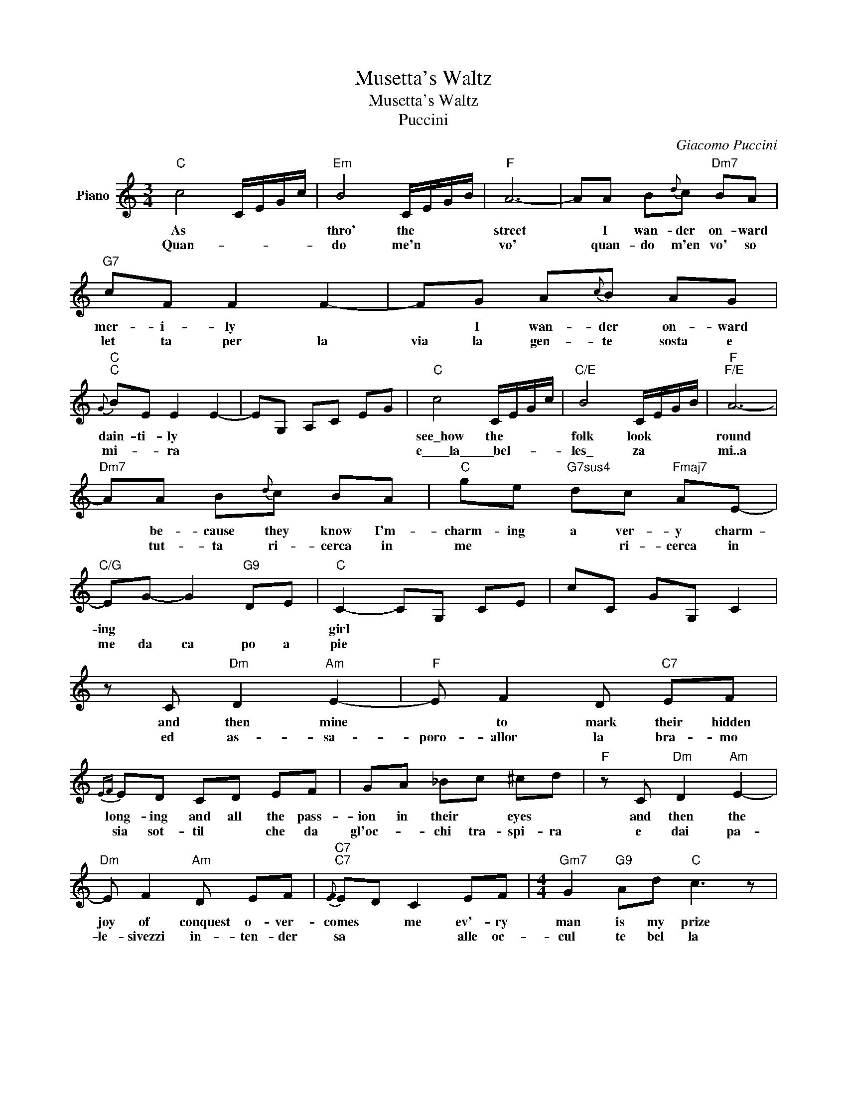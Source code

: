 X:1
T:Musetta's Waltz
T:Musetta's Waltz
T:Puccini
C:Giacomo Puccini
Z:All Rights Reserved
L:1/8
M:3/4
K:C
V:1 treble nm="Piano"
%%MIDI program 0
%%MIDI control 7 100
%%MIDI control 10 64
V:1
"C" c4 C/E/G/c/ |"Em" B4 C/E/G/B/ |"F" A6- | AA B{d}c"Dm7" BA |"G7" cF F2 F2- | FG A{c}B AG | %6
w: As * * * *|thro' the * * *|street|* I wan- der on- ward|mer- i- ly *|* I wan- der on- ward|
w: Quan- * * * *|do me'n * * *|vo'|* quan- do m'en vo' so|let ta per la|via la gen- te sosta e|
"C"{G}"C" BE E2 E2- | EG, A,C EG |"C" c4 C/E/G/c/ |"C/E" B4 C/E/G/B/ |"F""F/E" A6- | %11
w: dain- ti- ly *||see\_how the * * *|folk look * * *|round|
w: mi- * ra *||e\_\_\_\_la\_\_\_\_\_bel- * * * *|les\_ za * * *|mi..a|
"Dm7" AA B{d}c BA |"C" ge"G7sus4" dc"Fmaj7" AE- |"C/G" EG- G2"G9" DE |"C" C2- CG, CE | cC GG, C2 | %16
w: * be- cause they know I'm-|charm- ing a ver- y charm-|ing * * * *|girl * * * *||
w: * tut- ta ri- cerca in|me * * ri- cerca in|me da ca po a|pie * * * *||
 z C"Dm" D2"Am" E2- |"F" E F2 D"C7" EF |{EF} ED CD EF | GA _Bc ^cd |"F" z C"Dm" D2"Am" E2- | %21
w: and then mine|* to mark their hidden|long- ing and all the pass-|ion in their * eyes *|and then the|
w: ed as- sa-|poro- allor la bra- mo|sia sot- til * che da|gl'oc- * chi tra- spi- ra|e dai pa-|
"Dm" E F2"Am" D EF |"C7"{[EF]}"C7" ED C2 EF |[M:4/4]"Gm7" G2"G9" Ad"C" c3 z | %24
w: joy of conquest o- ver-|comes * me ev'- ry|man is my prize|
w: le- sivezzi in- ten- der|sa * * alle oc-|cul te bel la|
[M:3/4]"F6" z c d2 e2- | e f2"C9" d ef |"C7""C7""C7""C7"{[ef]}"C7""C7""C7""C7" ed cd ef | %27
w: and thus their|* hearts their hearts I|cap- tur- e as if by|
w: co- si l'ef|flu * vio del *|si * * * o *|
 ga _bc' ^c'd' |"Eb6" z _e d2 c2 |"D7" d c2"Gm" _B2 z |"C7" z _B A2 G2 | %31
w: ma- * gic all my own|ah rap- ture|ah rap- ture|tis mi- ne|
w: * tut- ta m'ag- gi- ra|fe- li- ce|* fa *|fe- li- ce|
[M:4/4] z AG"F"F z F (3FAB |[M:3/4]"C" c4 C/E/G/c/ |"Cmaj7/E" B2- B2 C/E/G/B/ |"F" A4- A2- | %35
w: a- lo- ne * * * *|now * * * *|you * that * * *|once *|
w: mi- * fa * * * *|E * * * *|tu * che * * *|sai *|
"Dm7" AA B{d}c BA | cF F2 F2- |"G7" FG A{c}B AG |"C""C"{G}"C""C" BE E2 E2- | EG, A,C EG | %40
w: * your pass- ion once be-|tray- ed * *|* why should you be dis|may'd * * *|* * * * * yet|
w: * che me- mo- rie ti|strug- * gi *|* da me tan- to ri-|fug- * gi *|* * * * * so|
 c4 C/E/G/c/ |"Cmaj7/E" B2- B2 C/E/G/B/ |"F" AG FE DC |"Dm7" FA B{/d}c BA |"C" ge"Am" dc"Dm9" AE | %45
w: tho' deep in your *|heart * deep in your *|heart * * * * *|* rank- les the smart you'll|nev- er nev- er con- fess|
w: ben le ango- scie *|tue * non le vu- ci|dir * * * * *|* non le vuci dir so|ben * * * ma ti|
"C"{[G,C]}"C" E/G/c/e/ g2"G9" de |"C" c6- | c z z4 |] %48
w: but * * * * rath- er|die||
w: sen * * * * ti mo|||

